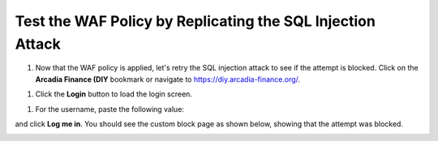 Test the WAF Policy by Replicating the SQL Injection Attack
===========================================================

1. Now that the WAF policy is applied, let's retry the SQL injection attack to see if the attempt is blocked. Click on the **Arcadia Finance (DIY** bookmark or navigate to https://diy.arcadia-finance.org/.

.. image:: images/arcadia_diy.png

#. Click the **Login** button to load the login screen.

.. image:: images/arcadia_login_prompt.png

#. For the username, paste the following value:

.. code-block:: bash
  ' or 1=1--

and click **Log me in**. You should see the custom block page as shown below, showing that the attempt was blocked.

.. image:: images/custom_block_page.png
